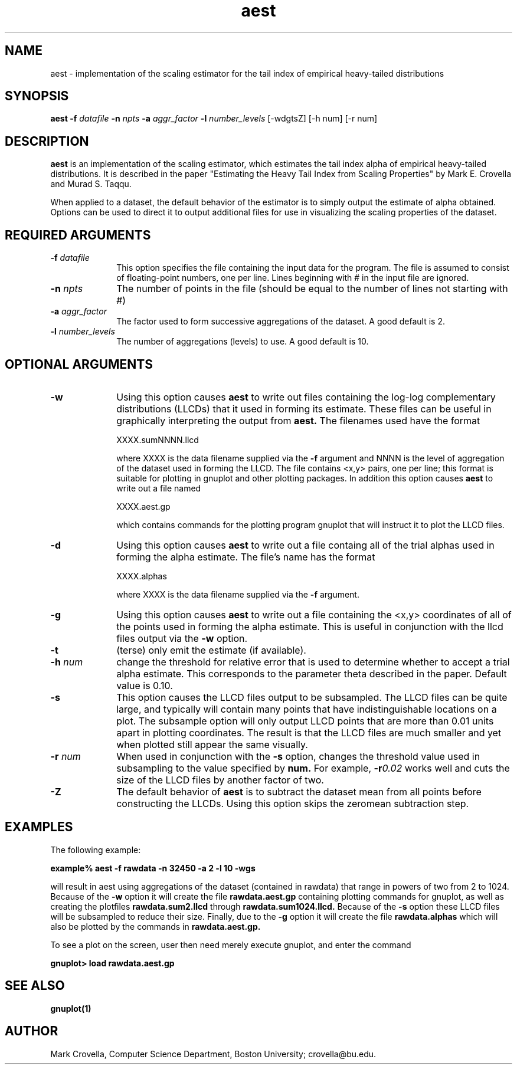 .\" Man page for aest, Mark Crovella, April 1998
'\"macro stdmacro
.nr X
.TH aest 1 "24 April 1998"
.SH NAME
aest \- implementation of the scaling estimator for the tail index of empirical
heavy\-tailed distributions
.SH SYNOPSIS
.B aest 
.BI -f "\0datafile"
.BI -n "\0npts" 
.BI -a "\0aggr_factor"
.BI -l "\0number_levels" 
[-wdgtsZ] [-h num] [-r num] 
.SH DESCRIPTION
.B aest 
is an implementation of the scaling estimator, which estimates the tail
index alpha of empirical heavy-tailed distributions.    It is described in 
the paper "Estimating the Heavy Tail Index from Scaling Properties"
by Mark E. Crovella and Murad S. Taqqu.   
.PP
When applied to a dataset, the default behavior of the estimator is to
simply output the estimate of alpha obtained.   Options can be used to 
direct it to output additional files for use in visualizing the scaling
properties of the dataset.
.PP
.SH REQUIRED ARGUMENTS
.TP 10
.BI \-f "\0datafile"
This option specifies the file containing the input data for the
program.   The file is assumed to consist of floating-point
numbers, one per line.   Lines beginning with # in the input file are
ignored. 
.TP 10
.BI \-n "\0npts" 
The number of points in the file (should be equal to the number of lines not
starting with #)
.TP 10
.BI \-a "\0aggr_factor"
The factor used to form successive aggregations of the dataset. A good
default is 2.
.TP 10
.BI \-l "\0number_levels"
The number of aggregations (levels) to use.  A good default is 10.
.PP
.SH OPTIONAL ARGUMENTS
.TP 10
.BI -w 
Using this option causes 
.B aest
to write out files containing the log-log complementary distributions
(LLCDs) that it used in forming its estimate.   These files can be 
useful in graphically interpreting the output from 
.B aest.
The filenames used have the format

XXXX.sumNNNN.llcd

where XXXX is the data filename supplied via the
.B -f
argument and NNNN is the level of aggregation of the dataset used in
forming the LLCD.   The file contains <x,y> pairs, one per line;  this
format is suitable for plotting in gnuplot and other plotting packages.
In addition this option causes 
.B aest
to write out a file named

XXXX.aest.gp

which contains  commands for the plotting program gnuplot that will
instruct it to plot the LLCD files.  
.PP
.TP 10
.B -d
Using this option causes 
.B aest
to write out a file containg all of the trial alphas used in forming the
alpha estimate.  The file's name has the format

XXXX.alphas

where XXXX is the data filename supplied via the
.B -f
argument.
.PP
.TP 10
.BI -g
Using this option causes 
.B aest
to write out a file
containing the <x,y> coordinates of all of the points used in forming the
alpha estimate.   This is useful in conjunction with the llcd files
output via the 
.B -w 
option.
.PP
.TP 10
.BI -t 
(terse) only emit the estimate (if available).
.PP
.TP 10
.BI -h "\0num"
change the threshold for relative error that is used to determine
whether to accept a trial alpha estimate.  This corresponds to the
parameter theta described in the paper.   Default value is 0.10.
.PP 
.TP 10
.BI -s
This option causes the LLCD files output to be subsampled.   The LLCD
files can be quite large, and typically will contain many points that
have indistinguishable locations on a plot.   The subsample option will
only output LLCD points that are more than 0.01 units apart 
in plotting coordinates.  The result is that the LLCD files are
much smaller and yet when plotted still appear the same visually.
.PP
.TP 10
.BI -r "\0num"
When used in conjunction with the
.B -s
option, changes the threshold value used in subsampling
to the value specified by
.B num.   
For example, 
.BI -r 0.02 
works well and cuts the size of the
LLCD files by another factor of two.
.PP
.TP 10
.B -Z
The default behavior of 
.B aest
is to subtract the dataset mean from all points before constructing the
LLCDs.   Using this option skips the zeromean subtraction step.
.SH EXAMPLES
.LP
The following example:

.B "example% aest -f rawdata -n 32450 -a 2 -l 10 -wgs"

will result in aest using aggregations of the dataset (contained in
rawdata) that range in powers of two from 2 to 1024.   Because of the
.B -w
option it will create 
the file 
.B rawdata.aest.gp
containing plotting commands for gnuplot, as well as creating
the plotfiles
.B rawdata.sum2.llcd
through
.B rawdata.sum1024.llcd.
Because of the 
.B -s
option these LLCD files will be subsampled to reduce their size.
Finally, due to the 
.B -g 
option it will create the file
.B rawdata.alphas
which will also be plotted by the commands in 
.B rawdata.aest.gp.
.PP
To see a plot on the screen, user then need merely execute gnuplot, and
enter the command

.B gnuplot> load rawdata.aest.gp

.SH "SEE ALSO"
.BR gnuplot(1)
.SH AUTHOR
Mark Crovella, Computer Science Department, Boston University;
crovella@bu.edu.
.\".Ee
